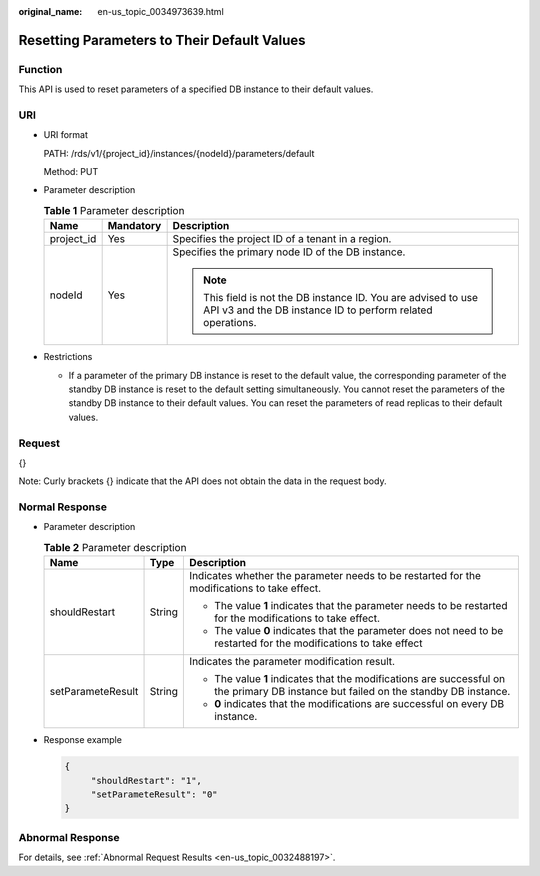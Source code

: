 :original_name: en-us_topic_0034973639.html

.. _en-us_topic_0034973639:

Resetting Parameters to Their Default Values
============================================

Function
--------

This API is used to reset parameters of a specified DB instance to their default values.

URI
---

-  URI format

   PATH: /rds/v1/{project_id}/instances/{nodeId}/parameters/default

   Method: PUT

-  Parameter description

   .. table:: **Table 1** Parameter description

      +-----------------------+-----------------------+------------------------------------------------------------------------------------------------------------------------------+
      | Name                  | Mandatory             | Description                                                                                                                  |
      +=======================+=======================+==============================================================================================================================+
      | project_id            | Yes                   | Specifies the project ID of a tenant in a region.                                                                            |
      +-----------------------+-----------------------+------------------------------------------------------------------------------------------------------------------------------+
      | nodeId                | Yes                   | Specifies the primary node ID of the DB instance.                                                                            |
      |                       |                       |                                                                                                                              |
      |                       |                       | .. note::                                                                                                                    |
      |                       |                       |                                                                                                                              |
      |                       |                       |    This field is not the DB instance ID. You are advised to use API v3 and the DB instance ID to perform related operations. |
      +-----------------------+-----------------------+------------------------------------------------------------------------------------------------------------------------------+

-  Restrictions

   -  If a parameter of the primary DB instance is reset to the default value, the corresponding parameter of the standby DB instance is reset to the default setting simultaneously. You cannot reset the parameters of the standby DB instance to their default values. You can reset the parameters of read replicas to their default values.

Request
-------

{}

Note: Curly brackets {} indicate that the API does not obtain the data in the request body.

Normal Response
---------------

-  Parameter description

   .. table:: **Table 2** Parameter description

      +-----------------------+-----------------------+--------------------------------------------------------------------------------------------------------------------------------------+
      | Name                  | Type                  | Description                                                                                                                          |
      +=======================+=======================+======================================================================================================================================+
      | shouldRestart         | String                | Indicates whether the parameter needs to be restarted for the modifications to take effect.                                          |
      |                       |                       |                                                                                                                                      |
      |                       |                       | -  The value **1** indicates that the parameter needs to be restarted for the modifications to take effect.                          |
      |                       |                       | -  The value **0** indicates that the parameter does not need to be restarted for the modifications to take effect                   |
      +-----------------------+-----------------------+--------------------------------------------------------------------------------------------------------------------------------------+
      | setParameteResult     | String                | Indicates the parameter modification result.                                                                                         |
      |                       |                       |                                                                                                                                      |
      |                       |                       | -  The value **1** indicates that the modifications are successful on the primary DB instance but failed on the standby DB instance. |
      |                       |                       | -  **0** indicates that the modifications are successful on every DB instance.                                                       |
      +-----------------------+-----------------------+--------------------------------------------------------------------------------------------------------------------------------------+

-  Response example

   .. code-block:: text

      {
           "shouldRestart": "1",
           "setParameteResult": "0"
      }

Abnormal Response
-----------------

For details, see :ref:`Abnormal Request Results <en-us_topic_0032488197>`.
